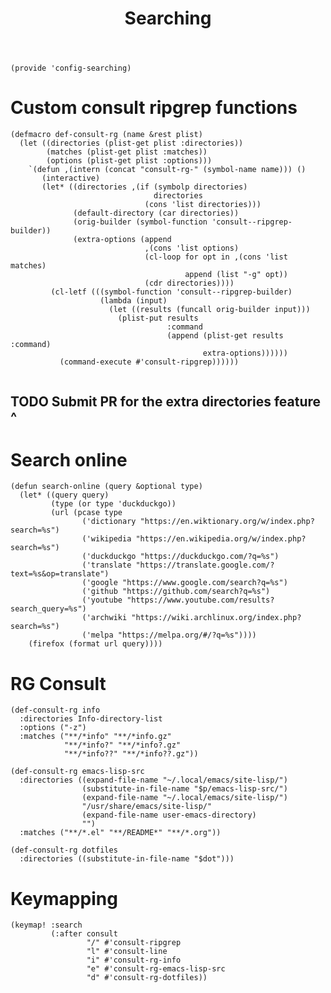 #+TITLE: Searching
#+PROPERTY: header-args :tangle-relative 'dir :dir ${HOME}/.local/emacs/site-lisp
#+PROPERTY: header-args+ :tangle config-searching.el

#+begin_src elisp
(provide 'config-searching)
#+END_SRC

* Custom consult ripgrep functions
#+begin_src elisp 
(defmacro def-consult-rg (name &rest plist)
  (let ((directories (plist-get plist :directories))
        (matches (plist-get plist :matches))
        (options (plist-get plist :options)))
    `(defun ,(intern (concat "consult-rg-" (symbol-name name))) ()
       (interactive)
       (let* ((directories ,(if (symbolp directories)
                                directories
                              (cons 'list directories)))
              (default-directory (car directories))
              (orig-builder (symbol-function 'consult--ripgrep-builder))
              (extra-options (append 
                              ,(cons 'list options)
                              (cl-loop for opt in ,(cons 'list matches)
                                       append (list "-g" opt))
                              (cdr directories))))
         (cl-letf (((symbol-function 'consult--ripgrep-builder)
                    (lambda (input)
                      (let ((results (funcall orig-builder input)))
                        (plist-put results
                                   :command
                                   (append (plist-get results :command)
                                           extra-options))))))
           (command-execute #'consult-ripgrep))))))

#+END_SRC

** TODO Submit PR for the extra directories feature ^

* Search online
#+begin_src elisp
(defun search-online (query &optional type)
  (let* ((query query)
         (type (or type 'duckduckgo))
         (url (pcase type
                ('dictionary "https://en.wiktionary.org/w/index.php?search=%s")
                ('wikipedia "https://en.wikipedia.org/w/index.php?search=%s")
                ('duckduckgo "https://duckduckgo.com/?q=%s")
                ('translate "https://translate.google.com/?text=%s&op=translate")
                ('google "https://www.google.com/search?q=%s")
                ('github "https://github.com/search?q=%s")
                ('youtube "https://www.youtube.com/results?search_query=%s")
                ('archwiki "https://wiki.archlinux.org/index.php?search=%s")
                ('melpa "https://melpa.org/#/?q=%s"))))
    (firefox (format url query))))
#+end_src

* RG Consult
#+begin_src elisp 
(def-consult-rg info
  :directories Info-directory-list
  :options ("-z")
  :matches ("**/*info" "**/*info.gz"
            "**/*info?" "**/*info?.gz"
            "**/*info??" "**/*info??.gz"))

(def-consult-rg emacs-lisp-src
  :directories ((expand-file-name "~/.local/emacs/site-lisp/")
                (substitute-in-file-name "$p/emacs-lisp-src/")
                (expand-file-name "~/.local/emacs/site-lisp/")
                "/usr/share/emacs/site-lisp/"
                (expand-file-name user-emacs-directory)
                "")
  :matches ("**/*.el" "**/README*" "**/*.org"))

(def-consult-rg dotfiles 
  :directories ((substitute-in-file-name "$dot")))
#+end_src

* Keymapping
#+begin_src elisp
(keymap! :search
         (:after consult
                 "/" #'consult-ripgrep
                 "l" #'consult-line
                 "i" #'consult-rg-info
                 "e" #'consult-rg-emacs-lisp-src
                 "d" #'consult-rg-dotfiles))
#+end_src

